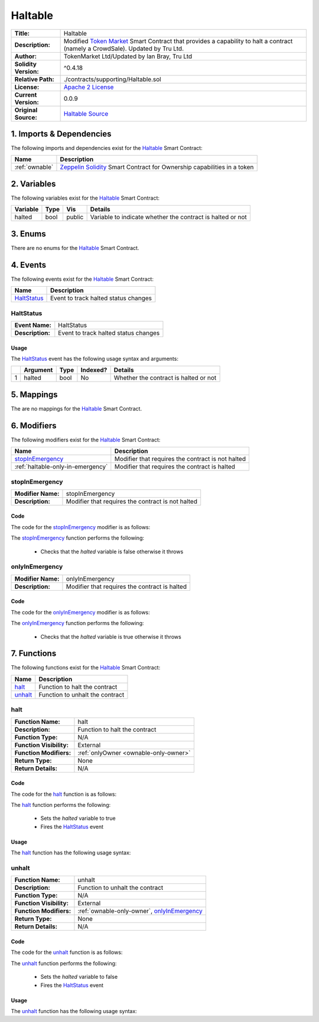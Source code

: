 .. ------------------------------------------------------------------------------------------------
.. HALTABLE
.. ------------------------------------------------------------------------------------------------

.. _haltable:

Haltable
---------------------------------------

+-----------------------+-------------------------------------------------------------------------+
| **Title:**            | Haltable                                                                |
+-----------------------+-------------------------------------------------------------------------+
| **Description:**      | Modified `Token Market`_ Smart Contract that provides a capability to   |
|                       | halt a contract (namely a CrowdSale). Updated by Tru Ltd.               |
+-----------------------+-------------------------------------------------------------------------+
| **Author:**           | TokenMarket Ltd/Updated by Ian Bray, Tru Ltd                            |
+-----------------------+-------------------------------------------------------------------------+
| **Solidity Version:** | ^0.4.18                                                                 |
+-----------------------+-------------------------------------------------------------------------+
| **Relative Path:**    | ./contracts/supporting/Haltable.sol                                     |
+-----------------------+-------------------------------------------------------------------------+
| **License:**          | `Apache 2 License`_                                                     |
+-----------------------+-------------------------------------------------------------------------+
| **Current Version:**  | 0.0.9                                                                   |
+-----------------------+-------------------------------------------------------------------------+
| **Original Source:**  | `Haltable Source`_                                                      |
+-----------------------+-------------------------------------------------------------------------+

.. ------------------------------------------------------------------------------------------------

.. _haltable-imports:

1. Imports & Dependencies
~~~~~~~~~~~~~~~~~~~~~~~~~~~~~~~~~~~~~~~

The following imports and dependencies exist for the `Haltable`_ Smart Contract:

+----------------+--------------------------------------------------------------------------------+
| **Name**       | **Description**                                                                |
+----------------+--------------------------------------------------------------------------------+
| :ref:`ownable` | `Zeppelin Solidity`_ Smart Contract for Ownership capabilities in a token      |
+----------------+--------------------------------------------------------------------------------+

.. ------------------------------------------------------------------------------------------------

.. _haltable-variables:

2. Variables
~~~~~~~~~~~~~~~~~~~~~~~~~~~~~~~~~~~~~~~

The following variables exist for the `Haltable`_ Smart Contract:

+--------------+----------+---------+-------------------------------------------------------------+
| **Variable** | **Type** | **Vis** | **Details**                                                 |
+--------------+----------+---------+-------------------------------------------------------------+
| halted       | bool     | public  | Variable to indicate whether the contract is halted or not  |
+--------------+----------+---------+-------------------------------------------------------------+

.. ------------------------------------------------------------------------------------------------

.. _haltable-enums:

3. Enums
~~~~~~~~~~~~~~~~~~~~~~~~~~~~~~~~~~~~~~~

There are no enums for the `Haltable`_ Smart Contract.

.. ------------------------------------------------------------------------------------------------

.. _haltable-events:

4. Events
~~~~~~~~~~~~~~~~~~~~~~~~~~~~~~~~~~~~~~~

The following events exist for the `Haltable`_ Smart Contract:

+---------------+---------------------------------------------------------------------------------+
| **Name**      | **Description**                                                                 |
+---------------+---------------------------------------------------------------------------------+
| `HaltStatus`_ | Event to track halted status changes                                            |
+---------------+---------------------------------------------------------------------------------+
.. ------------------------------------------------------------------------------------------------

.. _haltable-halt-status:

HaltStatus
'''''''''''''''''''''

+------------------+------------------------------------------------------------------------------+
| **Event Name:**  | HaltStatus                                                                   |
+------------------+------------------------------------------------------------------------------+
| **Description:** | Event to track halted status changes                                         |
+------------------+------------------------------------------------------------------------------+

Usage
^^^^^^^^^^^^^^^^^^^^^

The `HaltStatus`_ event has the following usage syntax and arguments:

+---+--------------+----------+--------------+----------------------------------------------------+
|   | **Argument** | **Type** | **Indexed?** | **Details**                                        |
+---+--------------+----------+--------------+----------------------------------------------------+
| 1 |  halted      | bool     | No           | Whether the contract is halted or not              |
+---+--------------+----------+--------------+----------------------------------------------------+

.. code-block:: c
   :caption: **HaltStatus Usage Example**

    HaltStatus(true);

.. ------------------------------------------------------------------------------------------------

.. _haltable-mappings:

5. Mappings
~~~~~~~~~~~~~~~~~~~~~~~~~~~~~~~~~~~~~~~

The are no mappings for the `Haltable`_ Smart Contract.

.. ------------------------------------------------------------------------------------------------

.. _haltable-modifiers:

6. Modifiers
~~~~~~~~~~~~~~~~~~~~~~~~~~~~~~~~~~~~~~~

The following modifiers exist for the `Haltable`_ Smart Contract:

+-----------------------------------+-------------------------------------------------------------+
| **Name**                          | **Description**                                             |
+-----------------------------------+-------------------------------------------------------------+
| `stopInEmergency`_                | Modifier that requires the contract is not halted           |
+-----------------------------------+-------------------------------------------------------------+
| :ref:`haltable-only-in-emergency` | Modifier that requires the contract is halted               |
+-----------------------------------+-------------------------------------------------------------+

.. ------------------------------------------------------------------------------------------------

.. _haltable-stop-in-emergency:

stopInEmergency
'''''''''''''''''''''

+--------------------+----------------------------------------------------------------------------+
| **Modifier Name:** | stopInEmergency                                                            |
+--------------------+----------------------------------------------------------------------------+
| **Description:**   | Modifier that requires the contract is not halted                          |
+--------------------+----------------------------------------------------------------------------+

Code
^^^^^^^^^^^^^^^^^^^^^

The code for the `stopInEmergency`_ modifier is as follows:

.. code-block:: c
    :caption: **stopInEmergency 0.0.9 Code**
   
    modifier stopInEmergency {
        require(!halted);
        _;
    }

The `stopInEmergency`_ function performs the following:

 - Checks that the *halted* variable is false otherwise it throws

.. ------------------------------------------------------------------------------------------------

.. _haltable-only-in-emergency:

onlyInEmergency
'''''''''''''''''''''

+--------------------+----------------------------------------------------------------------------+
| **Modifier Name:** | onlyInEmergency                                                            |
+--------------------+----------------------------------------------------------------------------+
| **Description:**   | Modifier that requires the contract is halted                              |
+--------------------+----------------------------------------------------------------------------+

Code
^^^^^^^^^^^^^^^^^^^^^

The code for the `onlyInEmergency`_ modifier is as follows:

.. code-block:: c
    :caption: **onlyInEmergency 0.0.9 Code**

    modifier onlyInEmergency {
        require(halted);
        _;
    }

The `onlyInEmergency`_ function performs the following:

 - Checks that the *halted* variable is true otherwise it throws

.. ------------------------------------------------------------------------------------------------

.. _haltable-functions:

7. Functions
~~~~~~~~~~~~~~~~~~~~~~~~~~~~~~~~~~~~~~~

The following functions exist for the `Haltable`_ Smart Contract:

+------------------+------------------------------------------------------------------------------+
| **Name**         | **Description**                                                              |
+------------------+------------------------------------------------------------------------------+
| `halt`_          | Function to halt the contract                                                |
+------------------+------------------------------------------------------------------------------+
| `unhalt`_        | Function to unhalt the contract                                              |
+------------------+------------------------------------------------------------------------------+

.. ------------------------------------------------------------------------------------------------

.. _haltable-halt:

halt
'''''''''''''''''''''

+--------------------------+----------------------------------------------------------------------+
| **Function Name:**       | halt                                                                 |
+--------------------------+----------------------------------------------------------------------+
| **Description:**         | Function to halt the contract                                        |
+--------------------------+----------------------------------------------------------------------+
| **Function Type:**       | N/A                                                                  |
+--------------------------+----------------------------------------------------------------------+
| **Function Visibility:** | External                                                             |
+--------------------------+----------------------------------------------------------------------+
| **Function Modifiers:**  | :ref:`onlyOwner <ownable-only-owner>`                                |
+--------------------------+----------------------------------------------------------------------+
| **Return Type:**         | None                                                                 |
+--------------------------+----------------------------------------------------------------------+
| **Return Details:**      | N/A                                                                  |
+--------------------------+----------------------------------------------------------------------+

Code
^^^^^^^^^^^^^^^^^^^^^

The code for the `halt`_ function is as follows:

.. code-block:: c
    :caption: **halt 0.0.9 Code**

    function halt() external onlyOwner {
        halted = true;
        HaltStatus(halted);
    }

The `halt`_ function performs the following:

 - Sets the *halted* variable to true
 - Fires the `HaltStatus`_ event

Usage
^^^^^^^^^^^^^^^^^^^^^

The `halt`_ function has the following usage syntax:

.. code-block:: c
   :caption: **halt Usage Example**

    halt();

.. ------------------------------------------------------------------------------------------------

.. _haltable-unhalt:

unhalt
'''''''''''''''''''''

+--------------------------+----------------------------------------------------------------------+
| **Function Name:**       | unhalt                                                               |
+--------------------------+----------------------------------------------------------------------+
| **Description:**         | Function to unhalt the contract                                      |
+--------------------------+----------------------------------------------------------------------+
| **Function Type:**       | N/A                                                                  |
+--------------------------+----------------------------------------------------------------------+
| **Function Visibility:** | External                                                             |
+--------------------------+----------------------------------------------------------------------+
| **Function Modifiers:**  | :ref:`ownable-only-owner`, `onlyInEmergency`_                        |
+--------------------------+----------------------------------------------------------------------+
| **Return Type:**         | None                                                                 |
+--------------------------+----------------------------------------------------------------------+
| **Return Details:**      | N/A                                                                  |
+--------------------------+----------------------------------------------------------------------+

Code
^^^^^^^^^^^^^^^^^^^^^

The code for the `unhalt`_ function is as follows:

.. code-block:: c
    :caption: **unhalt 0.0.9 Code**
   
    function unhalt() external onlyOwner onlyInEmergency {
        halted = false;
        HaltStatus(halted);
    }

The `unhalt`_ function performs the following:

 - Sets the *halted* variable to false
 - Fires the `HaltStatus`_ event

Usage
^^^^^^^^^^^^^^^^^^^^^

The `unhalt`_ function has the following usage syntax:

.. code-block:: c
   :caption: **unhalt Usage Example**

    unhalt();

.. ------------------------------------------------------------------------------------------------

.. ------------------------------------------------------------------------------------------------
.. URLs used throughout this page
.. ------------------------------------------------------------------------------------------------

.. _Zeppelin Solidity: https://github.com/OpenZeppelin/zeppelin-solidity
.. _Token Market: https://github.com/TokenMarketNet/ico/
.. _Apache 2 License: https://raw.githubusercontent.com/TruLtd/tru-reputation-token/master/LICENSE
.. _Haltable Source: https://raw.githubusercontent.com/TokenMarketNet/ico/master/contracts/Haltable.sol


.. ------------------------------------------------------------------------------------------------
.. END OF HALTABLE
.. ------------------------------------------------------------------------------------------------